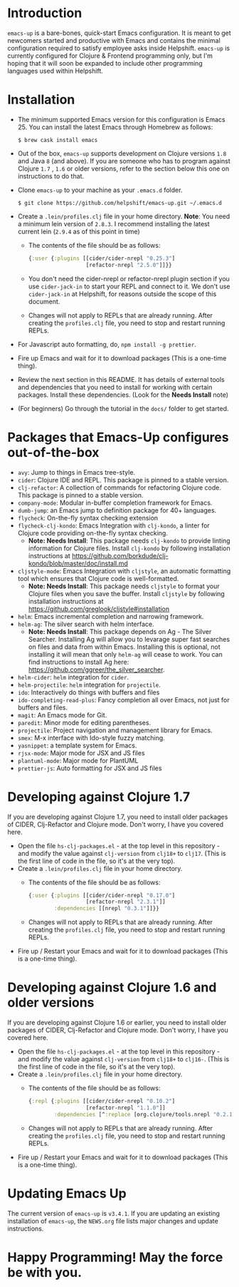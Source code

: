 * Introduction
~emacs-up~ is a bare-bones, quick-start Emacs configuration. It is
meant to get newcomers started and productive with Emacs and contains
the minimal configuration required to satisfy employee asks inside
Helpshift. ~emacs-up~ is currently configured for Clojure & Frontend
programming only, but I'm hoping that it will soon be expanded to include other
programming languages used within Helpshift.

* Installation
- The minimum supported Emacs version for this configuration is
  Emacs 25. You can install the latest Emacs through Homebrew as
  follows:
  #+begin_example
    $ brew cask install emacs
  #+end_example
- Out of the box, ~emacs-up~ supports development on Clojure versions
  ~1.8~ and Java ~8~ (and above). If you are someone who has to
  program against Clojure ~1.7~ , ~1.6~ or older versions, refer to
  the section below this one on instructions to do that.
- Clone ~emacs-up~ to your machine as your ~.emacs.d~ folder.
  #+begin_example
    $ git clone https://github.com/helpshift/emacs-up.git ~/.emacs.d
  #+end_example
- Create a ~.lein/profiles.clj~ file in your home directory. *Note*:
  You need a minimum lein version of ~2.8.3~. I recommend installing
  the latest current lein (~2.9.4~ as of this point in time)
  + The contents of the file should be as follows:
    #+begin_src clojure
      {:user {:plugins [[cider/cider-nrepl "0.25.3"]
                        [refactor-nrepl "2.5.0"]]}}
    #+end_src
  + You don't need the cider-nrepl or refactor-nrepl plugin section if
    you use ~cider-jack-in~ to start your REPL and connect to it.  We
    don't use ~cider-jack-in~ at Helpshift, for reasons outside the
    scope of this document.
  + Changes will not apply to REPLs that are already running. After
    creating the ~profiles.clj~ file, you need to stop and restart
    running REPLs.
- For Javascript auto formatting, do, ~npm install -g prettier~.
- Fire up Emacs and wait for it to download packages (This is a
  one-time thing).
- Review the next section in this README. It has details of external
  tools and dependencies that you need to install for working with
  certain packages. Install these dependencies. (Look for the *Needs
  Install* note)
- (For beginners) Go through the tutorial in the ~docs/~ folder to get
  started.

* Packages that Emacs-Up configures out-of-the-box
- ~avy~: Jump to things in Emacs tree-style.
- ~cider~: Clojure IDE and REPL. This package is pinned to a stable
  version.
- ~clj-refactor~: A collection of commands for refactoring Clojure
  code. This package is pinned to a stable version.
- ~company-mode~: Modular in-buffer completion framework for Emacs.
- ~dumb-jump~: an Emacs jump to definition package for 40+ languages.
- ~flycheck~: On-the-fly syntax checking extension
- ~flycheck-clj-kondo~: Emacs Integration with ~clj-kondo~, a linter
  for Clojure code providing on-the-fly syntax checking.
  + *Note: Needs Install*: This package needs ~clj-kondo~ to provide
    linting information for Clojure files. Install ~clj-kondo~ by
    following installation instructions at
    https://github.com/borkdude/clj-kondo/blob/master/doc/install.md
- ~cljstyle-mode~: Emacs Integration with ~cljstyle~, an automatic
  formatting tool which ensures that Clojure code is well-formatted.
  + *Note: Needs Install*: This package needs ~cljstyle~ to format
    your Clojure files when you save the buffer. Install ~cljstyle~ by
    following installation instructions at
    https://github.com/greglook/cljstyle#installation
- ~helm~: Emacs incremental completion and narrowing framework.
- ~helm-ag~: The silver search with helm interface.
  + *Note: Needs Install*: This package depends on Ag - The Silver
    Searcher. Installing Ag will allow you to levarage super fast
    searches on files and data from within Emacs. Installing this is
    optional, not installing it will mean that only ~helm-ag~ will
    cease to work. You can find instructions to install Ag here:
    https://github.com/ggreer/the_silver_searcher.
- ~helm-cider~: ~helm~ integration for ~cider~.
- ~helm-projectile~: ~helm~ integration for ~projectile~.
- ~ido~: Interactively do things with buffers and files
- ~ido-completing-read-plus~: Fancy completion all over Emacs, not
  just for buffers and files.
- ~magit~: An Emacs mode for Git.
- ~paredit~: Minor mode for editing parentheses.
- ~projectile~: Project navigation and management library for Emacs.
- ~smex~: M-x interface with Ido-style fuzzy matching.
- ~yasnippet~: a template system for Emacs.
- ~rjsx-mode~: Major mode for JSX and JS files
- ~plantuml-mode~: Major mode for PlantUML
- ~prettier-js~: Auto formatting for JSX and JS files

* Developing against Clojure 1.7
  If you are developing against Clojure 1.7, you need to install older
  packages of CIDER, Clj-Refactor and Clojure mode. Don't worry, I
  have you covered here.
  - Open the file ~hs-clj-packages.el~ - at the top level in this
    repository - and modify the value against ~clj-version~ from
    ~clj18+~ to ~clj17~. (This is the first line of code in the file,
    so it's at the very top).
  - Create a ~.lein/profiles.clj~ file in your home directory.
    + The contents of the file should be as follows:
      #+begin_src clojure
        {:user {:plugins [[cider/cider-nrepl "0.17.0"]
                          [refactor-nrepl "2.3.1"]]
                :dependencies [[nrepl "0.3.1"]]}}
      #+end_src
    + Changes will not apply to REPLs that are already running. After
      creating the ~profiles.clj~ file, you need to stop and restart
      running REPLs.
  - Fire up / Restart your Emacs and wait for it to download packages
    (This is a one-time thing).

* Developing against Clojure 1.6 and older versions
  If you are developing against Clojure 1.6 or earlier, you need to
  install older packages of CIDER, Clj-Refactor and Clojure
  mode. Don't worry, I have you covered here.
  - Open the file ~hs-clj-packages.el~ - at the top level in this
    repository - and modify the value against ~clj-version~ from
    ~clj18+~ to ~clj16-~. (This is the first line of code in the file,
    so it's at the very top).
  - Create a ~.lein/profiles.clj~ file in your home directory.
    + The contents of the file should be as follows:
      #+begin_src clojure
        {:repl {:plugins [[cider/cider-nrepl "0.10.2"]
                          [refactor-nrepl "1.1.0"]]
                :dependencies [^:replace [org.clojure/tools.nrepl "0.2.12"]]}}
      #+end_src
    + Changes will not apply to REPLs that are already running. After
      creating the ~profiles.clj~ file, you need to stop and restart
      running REPLs.
  - Fire up / Restart your Emacs and wait for it to download packages
    (This is a one-time thing).

* Updating Emacs Up
  The current version of ~emacs-up~ is ~v3.4.1~. If you are updating
  an existing installation of ~emacs-up~, the ~NEWS.org~ file lists
  major changes and update instructions.

* Happy Programming! May the force be with you.
